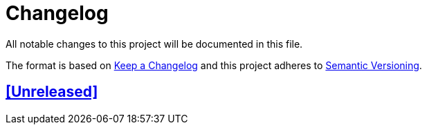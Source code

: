 = Changelog

// Metadata:
:description: changelog

// Settings:
:sectanchors:
:sectlinks:
:toc:

// Refs:


All notable changes to this project will be documented in this file.

The format is based on https://keepachangelog.com/en/1.0.0/[Keep a Changelog]
and this project adheres to https://semver.org/spec/v2.0.0.html[Semantic Versioning].

## [Unreleased]
